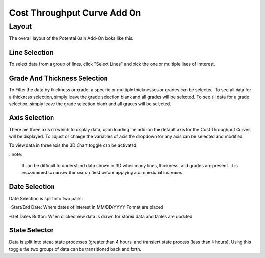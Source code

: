 Cost Throughput Curve Add On
============================

------
Layout
------

The overall layout of the Potental Gain Add-On looks like this.

.. jupyter-execute::
    :hide-code:

    import ipyvuetify as v
    
    date_text = v.TextField(label="Start Date", 
                            hint="MM/DD/YYYY format", 
                            persistent_hint=True, 
                            prepend_icon='event', 
                            v_model='03/02/2022')
    
    date_text2 = v.TextField(label="End Date", 
                             hint="MM/DD/YYYY format", 
                             persistent_hint=True, 
                             prepend_icon='event', 
                             v_model='04/07/2023')
    
    # Button and dialog
    dialog = v.Dialog(v_model=False, children=[
        v.Btn(slot="activator", color="primary", children=["Get Dates"])
        ])
    
    line_selector = v.Select(
                label="Select Lines",
                items=['Line 1', 'Line 2', 'Line 3', 'Line 4'],
                v_model="",
                multiple=True,
            )
    
    grade_selector = v.Select(
            label="Select Grade",
            items= ['Grade 1', 'Grade 2', 'Grade 3', 'Grade 4'],
            v_model="",
            multiple=True,
        )

    thickness_selector = v.Select(
                label="Select Thickness",
                items= ['Thickness 1', 'Thickness 2', 'Thickness 3', 'Thickness 4'],
                v_model="",
                multiple=True)

    x_axis = v.Select(
                label='X Axis',
                items= ['Variable 1','Variable 2', 'Variable 3'],
                v_model='Variable 1',
                multiple=False)

    y_axis = v.Select(
                label='Y Axis',
                items= ['Variable 1','Variable 2', 'Variable 3'],
                v_model='Variable 2',
                multiple=False)

    z_axis = v.Select(
                label='Z Axis',
                items= ['Variable 1','Variable 2', 'Variable 3'],
                v_model='Variable 3',
                multiple=False)
    
    toggle3D = v.Switch(label='3D Chart', v_model=False)
    
    togglesteady = v.Switch(label='Steady State', v_model=True)
    
    app = v.Layout(children=[
        v.Container(fluid=True, class_='pt-10', children=[
            v.Row(children=[
                v.Col(children=[
                    v.Row(children=[
                        v.Col(cols="4", children=[line_selector]),
                        v.Col(cols="4", children=[grade_selector]),
                        v.Col(cols="4", children=[thickness_selector])
                    ]),
                    
                    v.Row(children=[
                        v.Col(cols="4", children=[x_axis]),
                        v.Col(cols="4", children=[y_axis]),
                        v.Col(cols="4", children=[z_axis])
                    ]),
                    v.Row(children=[
                        v.Col(cols="2", children=[toggle3D]),
                        v.Col(cols="3", children=[date_text]),
                        v.Col(cols="3", children=[date_text2]),
                        v.Col(cols="2", children=[dialog]),
                        v.Col(cols="2", children=[togglesteady])
                    ])
                ])
            ])
        ])
    ])

    app

Line Selection
--------------

To select data from a group of lines, click "Select Lines" and pick the one or multiple lines of imterest.

.. jupyter-execute::
    :hide-code:

    line_selector = v.Select(
                label="Select Lines",
                items=['Line 1', 'Line 2', 'Line 3', 'Line 4'],
                v_model="",
                multiple=True,
            )

    app = v.Layout(children=[line_selector])

    app

Grade And Thickness Selection
-------------------

To Filter the data by thickness or grade, a specific or multiple thicknesses or grades can be selected. To see all data for a thickness selection, simply leave the grade selection blank and all grades will be selected. To see all data for a grade selection, simply leave the grade selection blank and all grades will be selected.

.. jupyter-execute::
    :hide-code:

    grade_selector = v.Select(
            label="Select Grade",
            items= ['Grade 1', 'Grade 2', 'Grade 3', 'Grade 4'],
            v_model="",
            multiple=True,
        )

    thickness_selector = v.Select(
                label="Select Thickness",
                items= ['Thickness 1', 'Thickness 2', 'Thickness 3', 'Thickness 4'],
                v_model="",
                multiple=True,
            )
    app = v.Layout(children=[grade_selector, thickness_selector])

    app

Axis Selection
--------------

There are three axis on which to display data, upon loading the add-on the default axis for the Cost Throughput Curves will be displayed. To adjust or change the variables of axis the dropdown for any axis can be selected and modified.

.. jupyter-execute::
    :hide-code:

    x_axis = v.Select(
        label='X Axis',
        items= ['Variable 1','Variable 2', 'Variable 3'],
        v_model='Variable 1',
        multiple=False)

    y_axis = v.Select(
        label='Y Axis',
        items= ['Variable 1','Variable 2', 'Variable 3'],
        v_model='Variable 2',
        multiple=False)

    z_axis = v.Select(
        label='Z Axis',
        items= ['Variable 1','Variable 2', 'Variable 3'],
        v_model='Variable 3',
        multiple=False)

    app = v.Layout(children=[x_axis, y_axis, z_axis])

    app

To view data in three axis the 3D Chart toggle can be activated.

.. jupyter-execute::
    :hide-code:

    toggle3D = v.Switch(label='3D Chart', v_model=False)

    app = v.Layout(children=[toggle3D])

    app

..note:

    It can be difficult to understand data shown in 3D when many lines, thickness, and grades are present. It is reccomened to narrow the search field before applying a dimnesional increase.


Date Selection
--------------

Date Selection is split into two parts:

-Start/End Date: Where dates of interest in MM/DD/YYYY Format are placed

.. jupyter-execute::
    :hide-code:

    date_text = v.TextField(label="Start Date", 
                            hint="MM/DD/YYYY format", 
                            persistent_hint=True, 
                            prepend_icon='event', 
                            v_model='03/02/2022')
    
    date_text2 = v.TextField(label="End Date", 
                             hint="MM/DD/YYYY format", 
                             persistent_hint=True, 
                             prepend_icon='event', 
                             v_model='04/07/2023')

    app = v.Layout(children=[
                v.Row(children=[
                    v.Col(cols="4", children=[date_text]),
                    v.Col(cols="4", children=[date_text2])
                    ])
                            ]
                    )

    app

-Get Dates Button: When clicked new data is drawn for stored data and tables are updated 

.. jupyter-execute::
    :hide-code:

    dialog = v.Dialog(v_model=False, children=[
        v.Btn(slot="activator", color="primary", children=["Get Dates"])
        ])

    app = v.Layout(children=[dialog])

    app

State Selector
-------------------

Data is split into stead state processes (greater than 4 hours) and transient state process (less than 4 hours). Using this toggle the two groups of data can be transitioned back and forth.

.. jupyter-execute::
    :hide-code:

    togglesteady = v.Switch(label='Steady State', v_model=True)

    app = v.Layout(children=[togglesteady])

    app
